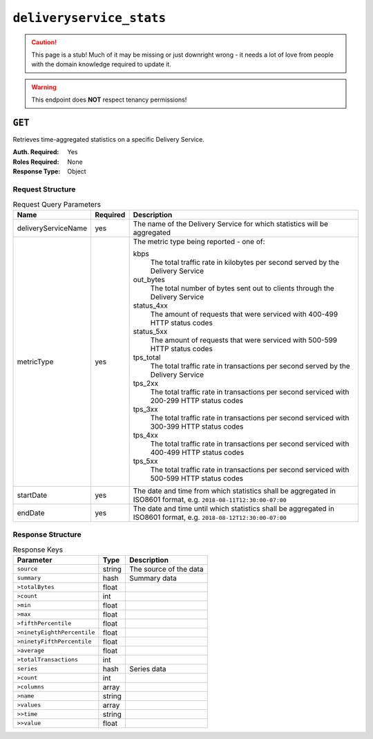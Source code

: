 ..
..
.. Licensed under the Apache License, Version 2.0 (the "License");
.. you may not use this file except in compliance with the License.
.. You may obtain a copy of the License at
..
..     http://www.apache.org/licenses/LICENSE-2.0
..
.. Unless required by applicable law or agreed to in writing, software
.. distributed under the License is distributed on an "AS IS" BASIS,
.. WITHOUT WARRANTIES OR CONDITIONS OF ANY KIND, either express or implied.
.. See the License for the specific language governing permissions and
.. limitations under the License.
..


.. _to-api-deliveryservice_stats:

*************************
``deliveryservice_stats``
*************************
.. caution:: This page is a stub! Much of it may be missing or just downright wrong - it needs a lot of love from people with the domain knowledge required to update it.

.. versionadded:: 1.2

.. warning:: This endpoint does **NOT** respect tenancy permissions!

``GET``
=======
Retrieves time-aggregated statistics on a specific Delivery Service.

:Auth. Required: Yes
:Roles Required: None
:Response Type:  Object

Request Structure
-----------------
.. table:: Request Query Parameters

	+----------------------+----------+--------------------------------------------------------------------------------------------------------------------+
	|    Name              | Required |              Description                                                                                           |
	+======================+==========+====================================================================================================================+
	| deliveryServiceName  | yes      | The name of the Delivery Service for which statistics will be aggregated                                           |
	+----------------------+----------+--------------------------------------------------------------------------------------------------------------------+
	| metricType           | yes      | The metric type being reported - one of:                                                                           |
	|                      |          |                                                                                                                    |
	|                      |          | kbps                                                                                                               |
	|                      |          |   The total traffic rate in kilobytes per second served by the Delivery Service                                    |
	|                      |          | out_bytes                                                                                                          |
	|                      |          |   The total number of bytes sent out to clients through the Delivery Service                                       |
	|                      |          | status_4xx                                                                                                         |
	|                      |          |   The amount of requests that were serviced with 400-499 HTTP status codes                                         |
	|                      |          | status_5xx                                                                                                         |
	|                      |          |   The amount of requests that were serviced with 500-599 HTTP status codes                                         |
	|                      |          | tps_total                                                                                                          |
	|                      |          |   The total traffic rate in transactions per second served by the Delivery Service                                 |
	|                      |          | tps_2xx                                                                                                            |
	|                      |          |   The total traffic rate in transactions per second serviced with 200-299 HTTP status codes                        |
	|                      |          | tps_3xx                                                                                                            |
	|                      |          |   The total traffic rate in transactions per second serviced with 300-399 HTTP status codes                        |
	|                      |          | tps_4xx                                                                                                            |
	|                      |          |   The total traffic rate in transactions per second serviced with 400-499 HTTP status codes                        |
	|                      |          | tps_5xx                                                                                                            |
	|                      |          |   The total traffic rate in transactions per second serviced with 500-599 HTTP status codes                        |
	|                      |          |                                                                                                                    |
	+----------------------+----------+--------------------------------------------------------------------------------------------------------------------+
	| startDate            | yes      | The date and time from which statistics shall be aggregated in ISO8601 format, e.g. ``2018-08-11T12:30:00-07:00``  |
	+----------------------+----------+--------------------------------------------------------------------------------------------------------------------+
	| endDate              | yes      | The date and time until which statistics shall be aggregated in ISO8601 format, e.g. ``2018-08-12T12:30:00-07:00`` |
	+----------------------+----------+--------------------------------------------------------------------------------------------------------------------+

Response Structure
------------------
.. table:: Response Keys

	+----------------------------+---------------+-----------------------------------------------------------------------------------------+
	| Parameter                  | Type          | Description                                                                             |
	+============================+===============+=========================================================================================+
	|``source``                  | string        | The source of the data                                                                  |
	+----------------------------+---------------+-----------------------------------------------------------------------------------------+
	|``summary``                 | hash          | Summary data                                                                            |
	+----------------------------+---------------+-----------------------------------------------------------------------------------------+
	|``>totalBytes``             | float         |                                                                                         |
	+----------------------------+---------------+-----------------------------------------------------------------------------------------+
	|``>count``                  | int           |                                                                                         |
	+----------------------------+---------------+-----------------------------------------------------------------------------------------+
	|``>min``                    | float         |                                                                                         |
	+----------------------------+---------------+-----------------------------------------------------------------------------------------+
	|``>max``                    | float         |                                                                                         |
	+----------------------------+---------------+-----------------------------------------------------------------------------------------+
	|``>fifthPercentile``        | float         |                                                                                         |
	+----------------------------+---------------+-----------------------------------------------------------------------------------------+
	|``>ninetyEighthPercentile`` | float         |                                                                                         |
	+----------------------------+---------------+-----------------------------------------------------------------------------------------+
	|``>ninetyFifthPercentile``  | float         |                                                                                         |
	+----------------------------+---------------+-----------------------------------------------------------------------------------------+
	|``>average``                | float         |                                                                                         |
	+----------------------------+---------------+-----------------------------------------------------------------------------------------+
	|``>totalTransactions``      | int           |                                                                                         |
	+----------------------------+---------------+-----------------------------------------------------------------------------------------+
	|``series``                  | hash          | Series data                                                                             |
	+----------------------------+---------------+-----------------------------------------------------------------------------------------+
	|``>count``                  | int           |                                                                                         |
	+----------------------------+---------------+-----------------------------------------------------------------------------------------+
	|``>columns``                | array         |                                                                                         |
	+----------------------------+---------------+-----------------------------------------------------------------------------------------+
	|``>name``                   | string        |                                                                                         |
	+----------------------------+---------------+-----------------------------------------------------------------------------------------+
	|``>values``                 | array         |                                                                                         |
	+----------------------------+---------------+-----------------------------------------------------------------------------------------+
	|``>>time``                  | string        |                                                                                         |
	+----------------------------+---------------+-----------------------------------------------------------------------------------------+
	|``>>value``                 | float         |                                                                                         |
	+----------------------------+---------------+-----------------------------------------------------------------------------------------+

.. code-block:: json
	:caption: Response Example

	{ "response": {
		"source": "TrafficStats",
		"summary": {
			"average": 1081172.785,
			"count": 28,
			"fifthPercentile": 888827.26,
			"max": 1326680.31,
			"min": 888827.26,
			"ninetyEighthPercentile": 1324785.47,
			"ninetyFifthPercentile": 1324785.47,
			"totalBytes": 37841047.475,
			"totalTransactions": 1020202030101
		},
		"series": {
			"columns": [
				"time",
				""
			],
		"count": 60,
		"name": "kbps",
		"tags": {
			"cachegroup": "total"
		},
		"values": [
			[
				"2015-08-11T11:36:00Z",
				888827.26
			],
			[
				"2015-08-11T11:37:00Z",
				980336.563333333
			],
			[
				"2015-08-11T11:38:00Z",
				952111.975
			],
			[
				"2015-08-11T11:39:00Z",
				null
			],
			[
				"2015-08-11T11:43:00Z",
				null
			],
			[
				"2015-08-11T11:44:00Z",
				934682.943333333
			],
			[
				"2015-08-11T11:45:00Z",
				1251121.28
			],
			[
				"2015-08-11T11:46:00Z",
				1111012.99
			]
		]
	}}}
